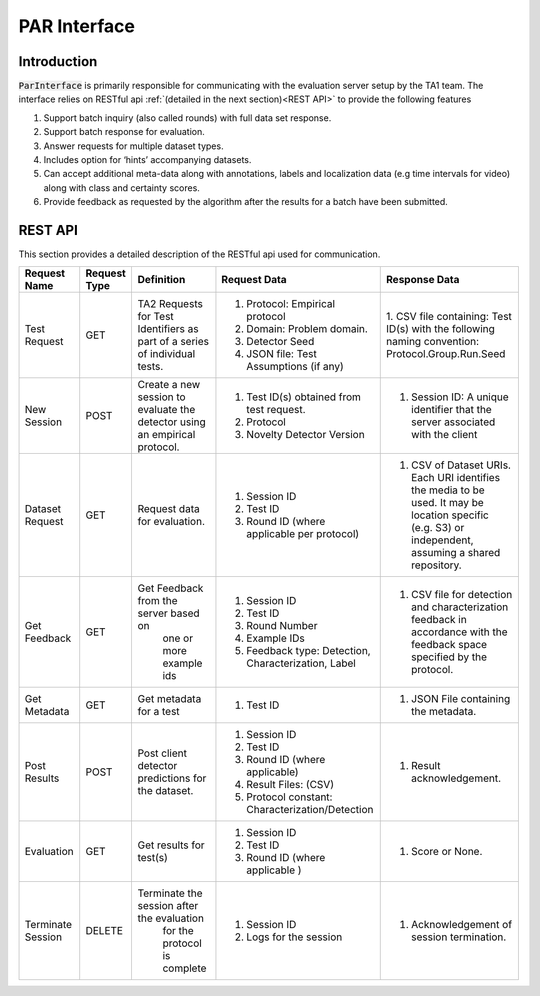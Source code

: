 PAR Interface
-------------

Introduction
^^^^^^^^^^^^

:code:`ParInterface` is primarily responsible for communicating with the evaluation
server setup by the TA1 team. The interface relies on RESTful api :ref:`(detailed in the next section)<REST API>`  to provide the
following features

1. Support batch inquiry (also called rounds) with full data set response.
2. Support batch response for evaluation.
3. Answer requests for multiple dataset types.
4. Includes option for ‘hints’ accompanying datasets.
5. Can accept additional meta-data along with annotations, labels and localization data
   (e.g time intervals for video) along with class and certainty scores.
6. Provide feedback as requested by the algorithm after the results for a batch have been
   submitted.


REST API
^^^^^^^^

This section provides a detailed description of the RESTful api used for communication.

+-------------------+--------------+---------------------------------------------------+-------------------------------------------------------+---------------------------------------------------------+
|    Request Name   | Request Type |                     Definition                    | Request Data                                          | Response Data                                           |
+===================+==============+===================================================+=======================================================+=========================================================+
|    Test Request   |      GET     |     TA2 Requests for Test Identifiers             | 1. Protocol: Empirical protocol                       | 1. CSV file containing: Test ID(s) with the             |
|                   |              |     as part of a series of individual tests.      | 2. Domain: Problem domain.                            | following naming convention: Protocol.Group.Run.Seed    |
|                   |              |                                                   | 3. Detector Seed                                      |                                                         |
|                   |              |                                                   | 4. JSON file: Test Assumptions (if any)               |                                                         |
+-------------------+--------------+---------------------------------------------------+-------------------------------------------------------+---------------------------------------------------------+
|    New Session    |     POST     |       Create a new session to evaluate the        | 1. Test ID(s) obtained from test request.             | 1. Session ID: A unique identifier that the             |
|                   |              |       detector using an empirical protocol.       | 2. Protocol                                           |    server associated with the client                    |
|                   |              |                                                   | 3. Novelty Detector Version                           |                                                         |
+-------------------+--------------+---------------------------------------------------+-------------------------------------------------------+---------------------------------------------------------+
|  Dataset Request  |      GET     |           Request data for evaluation.            | 1. Session ID                                         | 1. CSV of Dataset URIs. Each URI identifies the media   |
|                   |              |                                                   | 2. Test ID                                            |    to be used. It may be location specific (e.g. S3)    |
|                   |              |                                                   | 3. Round ID (where applicable per protocol)           |    or independent, assuming a shared repository.        |
+-------------------+--------------+---------------------------------------------------+-------------------------------------------------------+---------------------------------------------------------+
|    Get Feedback   |      GET     |       Get Feedback from the server based on       | 1. Session ID                                         | 1. CSV file for detection and characterization feedback |
|                   |              |              one or more example ids              | 2. Test ID                                            |    in accordance with the feedback space specified by   |
|                   |              |                                                   | 3. Round Number                                       |    the protocol.                                        |
|                   |              |                                                   | 4. Example IDs                                        |                                                         |
|                   |              |                                                   | 5. Feedback type: Detection,  Characterization, Label |                                                         |
+-------------------+--------------+---------------------------------------------------+-------------------------------------------------------+---------------------------------------------------------+
|    Get Metadata   |      GET     |              Get metadata for a test              | 1. Test ID                                            | 1. JSON File containing the metadata.                   |
+-------------------+--------------+---------------------------------------------------+-------------------------------------------------------+---------------------------------------------------------+
|    Post Results   |     POST     | Post client detector predictions for the dataset. | 1. Session ID                                         | 1. Result acknowledgement.                              |
|                   |              |                                                   | 2. Test ID                                            |                                                         |
|                   |              |                                                   | 3. Round ID (where applicable)                        |                                                         |
|                   |              |                                                   | 4. Result Files: (CSV)                                |                                                         |
|                   |              |                                                   | 5. Protocol constant: Characterization/Detection      |                                                         |
+-------------------+--------------+---------------------------------------------------+-------------------------------------------------------+---------------------------------------------------------+
|    Evaluation     |      GET     |              Get results for test(s)              | 1. Session ID                                         | 1. Score or None.                                       |
|                   |              |                                                   | 2. Test ID                                            |                                                         |
|                   |              |                                                   | 3. Round ID (where applicable )                       |                                                         |
+-------------------+--------------+---------------------------------------------------+-------------------------------------------------------+---------------------------------------------------------+
| Terminate Session |    DELETE    |     Terminate the session after the evaluation    | 1. Session ID                                         | 1. Acknowledgement of session termination.              |
|                   |              |            for the protocol is complete           | 2. Logs for the session                               |                                                         |
+-------------------+--------------+---------------------------------------------------+-------------------------------------------------------+---------------------------------------------------------+
